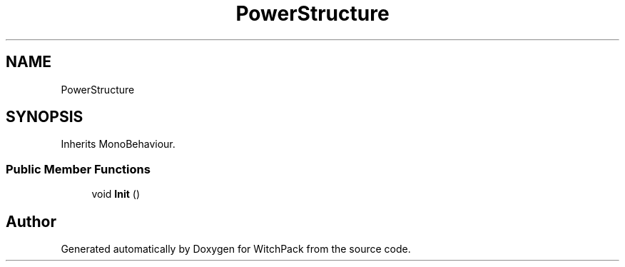 .TH "PowerStructure" 3 "Mon Jan 29 2024" "Version 0.096" "WitchPack" \" -*- nroff -*-
.ad l
.nh
.SH NAME
PowerStructure
.SH SYNOPSIS
.br
.PP
.PP
Inherits MonoBehaviour\&.
.SS "Public Member Functions"

.in +1c
.ti -1c
.RI "void \fBInit\fP ()"
.br
.in -1c

.SH "Author"
.PP 
Generated automatically by Doxygen for WitchPack from the source code\&.
